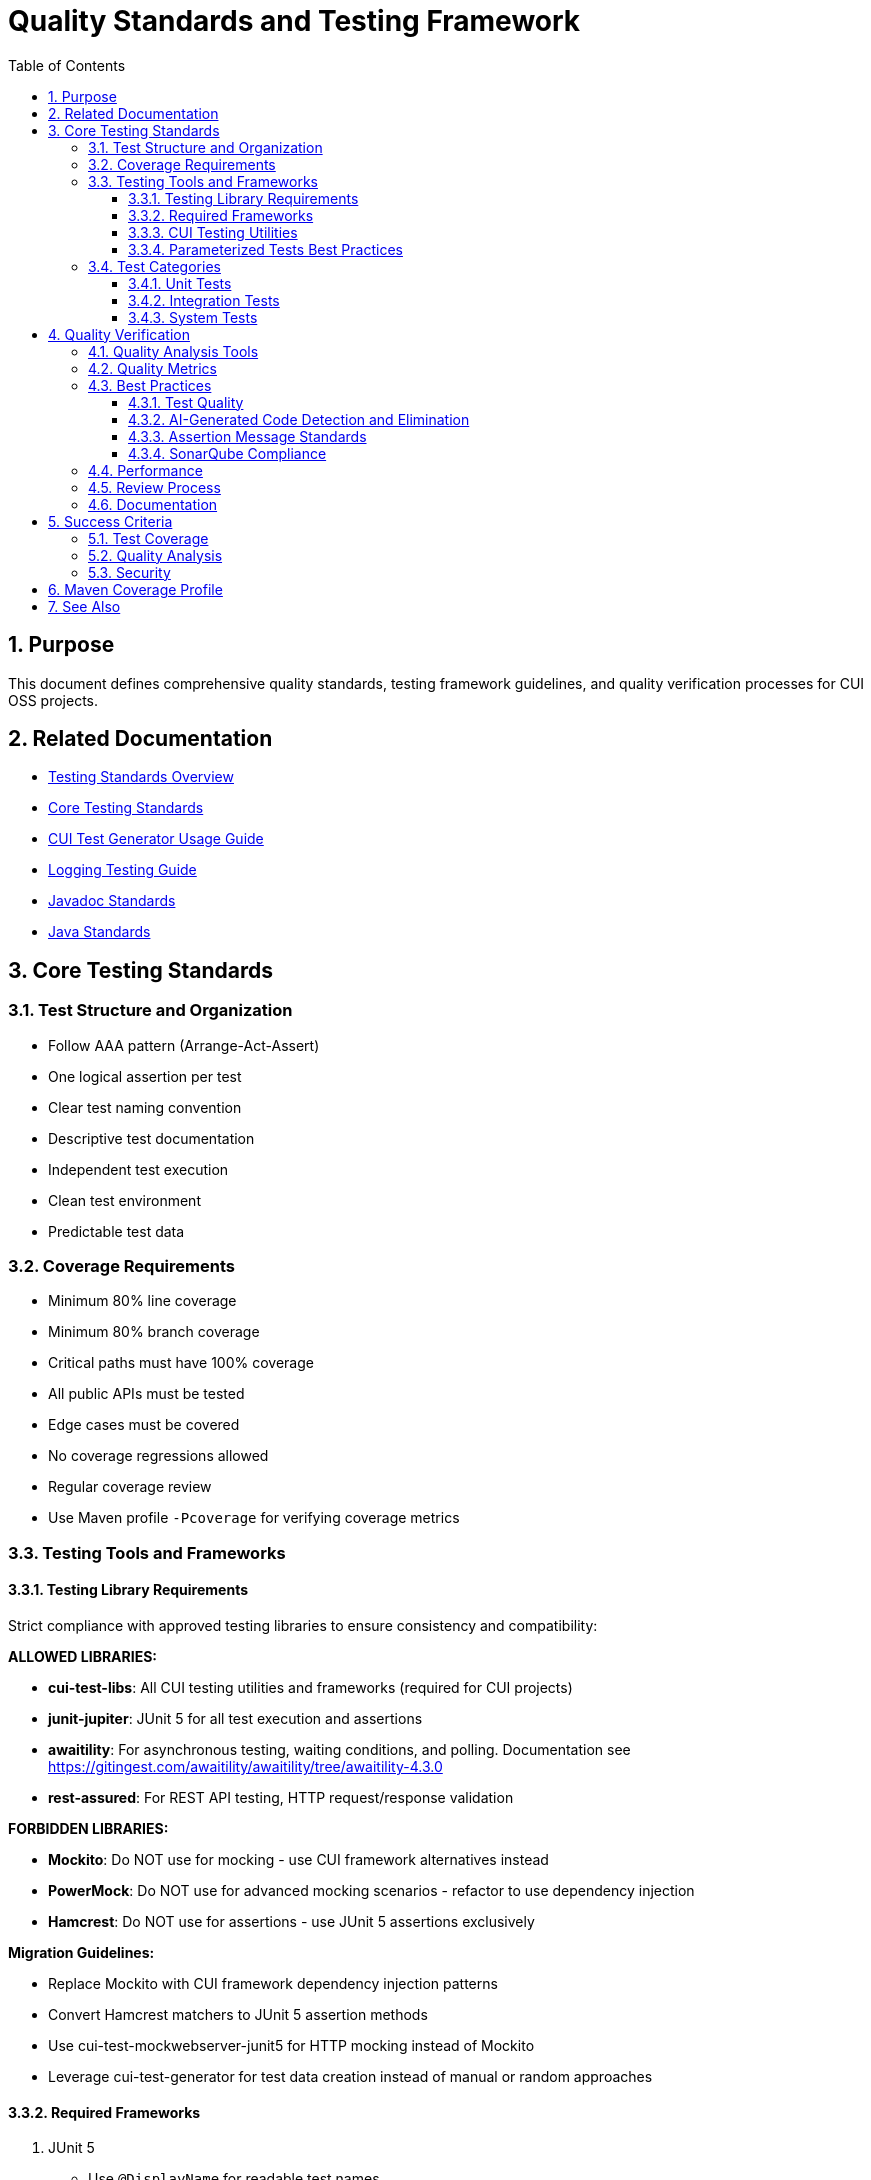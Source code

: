 = Quality Standards and Testing Framework
:toc: left
:toclevels: 3
:toc-title: Table of Contents
:sectnums:
:source-highlighter: highlight.js

== Purpose

This document defines comprehensive quality standards, testing framework guidelines, and quality verification processes for CUI OSS projects.

== Related Documentation

* xref:core-standards.adoc[Testing Standards Overview]
* xref:core-standards.adoc[Core Testing Standards]
* xref:cui-test-generator-guide.adoc[CUI Test Generator Usage Guide]
* xref:../logging/testing-guide.adoc[Logging Testing Guide]
* xref:../documentation/javadoc-standards.adoc[Javadoc Standards]
* xref:../java/java-code-standards.adoc[Java Standards]

== Core Testing Standards

=== Test Structure and Organization

* Follow AAA pattern (Arrange-Act-Assert)
* One logical assertion per test
* Clear test naming convention
* Descriptive test documentation
* Independent test execution
* Clean test environment
* Predictable test data

[[coverage-requirements]]
=== Coverage Requirements

* Minimum 80% line coverage
* Minimum 80% branch coverage
* Critical paths must have 100% coverage
* All public APIs must be tested
* Edge cases must be covered
* No coverage regressions allowed
* Regular coverage review
* Use Maven profile `-Pcoverage` for verifying coverage metrics

=== Testing Tools and Frameworks

[[testing-library-restrictions]]
==== Testing Library Requirements

Strict compliance with approved testing libraries to ensure consistency and compatibility:

**ALLOWED LIBRARIES:**

* **cui-test-libs**: All CUI testing utilities and frameworks (required for CUI projects)
* **junit-jupiter**: JUnit 5 for all test execution and assertions
* **awaitility**: For asynchronous testing, waiting conditions, and polling. Documentation see https://gitingest.com/awaitility/awaitility/tree/awaitility-4.3.0
* **rest-assured**: For REST API testing, HTTP request/response validation

**FORBIDDEN LIBRARIES:**

* **Mockito**: Do NOT use for mocking - use CUI framework alternatives instead
* **PowerMock**: Do NOT use for advanced mocking scenarios - refactor to use dependency injection
* **Hamcrest**: Do NOT use for assertions - use JUnit 5 assertions exclusively

**Migration Guidelines:**

* Replace Mockito with CUI framework dependency injection patterns
* Convert Hamcrest matchers to JUnit 5 assertion methods
* Use cui-test-mockwebserver-junit5 for HTTP mocking instead of Mockito
* Leverage cui-test-generator for test data creation instead of manual or random approaches

==== Required Frameworks

1. JUnit 5
   * Use `@DisplayName` for readable test names
   * Leverage parameterized tests (see <<parameterized-tests-best-practices,Parameterized Tests Best Practices>>)
   * Apply proper test lifecycle annotations

==== CUI Testing Utilities

1. **CUI Framework Compliance**: All testing must follow xref:core-standards.adoc#cui-framework-requirements[CUI Framework Requirements]
   * See xref:cui-test-generator-guide.adoc[CUI Test Generator Usage Guide] for implementation examples
   * See xref:core-standards.adoc[Core Standards] for mandatory framework requirements

2. https://gitingest.com/github.com/cuioss/cui-jsf-test-basic[cui-jsf-test-basic]
   * Use for JSF component testing
   * Follow component test patterns
   * Include lifecycle tests

4. https://gitingest.com/github.com/cuioss/cui-test-mockwebserver-junit5[cui-test-mockwebserver-junit5]
   * Use for testing HTTP client interactions
   * Mock HTTP server responses
   * Test request/response handling

[[parameterized-tests-best-practices]]
==== Parameterized Tests Best Practices

Parameterized tests are **mandatory** when testing at least 3 similar variants of the same behavior. This ensures comprehensive test coverage while maintaining clean, maintainable test code.

===== When to Use Parameterized Tests

* **Mandatory Usage**: When you have 3 or more similar test cases that differ only in input data or expected outcomes
* **Code Consolidation**: Replace multiple identical test methods with a single parameterized test
* **Data-Driven Testing**: Test the same logic with different input combinations

===== Annotation Hierarchy (Preferred Order)

1. **@GeneratorsSource** (Most Preferred)
   * Leverage CUI test generators for complex object creation
   * Provides comprehensive test data coverage
   * Maintains consistency with CUI framework standards
   * Example: Testing with various token configurations, user objects, or configuration beans

2. **@CompositeTypeGeneratorSource** (Highly Preferred)
   * Use for testing with multiple related complex types
   * Combines multiple generators for comprehensive scenarios
   * Ideal for integration-style unit tests

3. **@CsvSource** (Standard Choice)
   * Use for simple data combinations
   * Good for testing multiple input/output pairs
   * Easy to read and maintain
   * Example: `@CsvSource({"input1,expected1", "input2,expected2", "input3,expected3"})`

4. **@ValueSource** (Simple Cases)
   * Use when testing with single parameter variations
   * Suitable for boundary value testing
   * Example: `@ValueSource(strings = {"", "   ", "null"})`

5. **@MethodSource** (Last Resort)
   * Only use when other options are insufficient
   * Required for complex data setup that cannot be handled by generators
   * Must provide clear justification in test documentation

===== Implementation Examples

.Generator-Based Parameterized Test (Preferred)
[source,java]
----
@ParameterizedTest
@DisplayName("Should validate tokens with different configurations")
@GeneratorsSource(TokenConfigGenerator.class)
void shouldValidateTokensWithDifferentConfigurations(TokenConfig config) {
    // Test implementation using generated configuration
    assertDoesNotThrow(() -> validator.validate(token, config));
}
----

.CSV-Based Parameterized Test (Standard)
[source,java]
----
@ParameterizedTest
@DisplayName("Should validate issuer with different URL patterns")
@CsvSource({
    "https://example.com, https://example.com/.well-known/openid-configuration",
    "https://example.com/auth/realms/master, https://example.com/auth/realms/master/.well-known/openid-configuration",
    "https://example.com:443, https://example.com/.well-known/openid-configuration"
})
void shouldValidateMatchingIssuerSuccessfully(String issuer, String wellKnownUrl) {
    URL wellKnown = URI.create(wellKnownUrl).toURL();
    assertDoesNotThrow(() -> parser.validateIssuer(issuer, wellKnown));
}
----

===== Quality Requirements

* **Test Method Names**: Use descriptive `@DisplayName` annotations
* **Parameter Names**: Choose meaningful parameter names that clearly indicate their purpose
* **Documentation**: Comment complex parameter combinations or business logic
* **Consolidation**: Always refactor duplicate test patterns into parameterized tests
* **Generator Priority**: Prefer CUI generators over manual data creation for consistency with framework standards

=== Test Categories

==== Unit Tests

* Test single units in isolation
* Mock all dependencies
* Fast execution
* High maintainability

==== Integration Tests

* Test component interactions
* Minimal mocking
* Cover critical paths
* Include error scenarios
* Regular maintenance required

==== System Tests

* End-to-end scenarios
* Real dependencies where possible
* Cover main user flows
* Include performance criteria

== Quality Verification

For comprehensive quality verification processes, see xref:../process/task-completion-standards.adoc[Task Completion Standards].

=== Quality Analysis Tools

* SonarCloud for static code analysis
* JUnit for unit testing
* Mutation testing for test quality
* Regular code reviews
* Continuous integration checks (see xref:../process/task-completion-standards.adoc[Task Completion Standards])

=== Quality Metrics

* Code coverage
* Code duplication
* Complexity metrics
* Issue density
* Technical debt ratio

=== Best Practices

==== Test Quality

* Regular test review
* Mutation testing  
* Test failure analysis
* DRY in test utilities
* Clear test documentation
* Consistent patterns

[[ai-generated-code-detection]]
==== AI-Generated Code Detection and Elimination

**Critical Indicators of AI-Generated Test Code:**
* Method names exceeding 75 characters
* Excessive inline comments explaining obvious operations
* Repetitive test patterns with only minor variations
* Verbose @DisplayName annotations (54+ characters)
* Over-documentation with redundant explanations
* Meaningless constructor tests verifying trivial functionality

**Test Categories to Eliminate:**
1. **Meaningless Tests**: Tests that verify trivial functionality without business value
2. **Framework Behavior Tests**: Tests that verify framework functionality rather than application logic  
3. **Duplicate Logic Tests**: Tests that duplicate existing test scenarios without added value
4. **Over-Complex Unit Tests**: Tests that are disproportionately complex for the functionality being tested

**Removal Requirements:**
* **ELIMINATE**: Tests that verify trivial functionality without business value
* **REMOVE**: Comments explaining obvious operations
* **SIMPLIFY**: Overly verbose method and test names
* **CONSOLIDATE**: Identical test patterns into parameterized tests with @GeneratorsSource  
* **REPLACE**: Verbose @DisplayName with focused descriptions under 50 characters
* **PRESERVE**: Meaningful assertion messages that provide debugging context (see <<assertion-message-standards,Assertion Message Standards>>)
* **REMOVE ONLY**: Meaningless assertion messages like "Should be true" or overly verbose descriptions (100+ characters)

**Examples of AI Artifacts to Remove:**
```java
// REMOVE: Meaningless constructor test
@Test
void shouldCreateWithValidParameters() {
    assertNotNull(new AccessTokenContent(validClaims));
}

// REMOVE: Framework behavior test
@Test  
void shouldLogInfoMessageWhenTokenValidatorIsInitialized() {
    // Testing framework logging behavior, not application logic
}

// REMOVE: Excessive inline comments
@Test
void shouldValidateToken() {
    // Create a token holder for testing purposes
    TestTokenHolder holder = new TestTokenHolder();
    // Set the token type to access token for validation
    holder.setTokenType(ACCESS_TOKEN);
    // Perform validation and check result
    assertTrue(validator.validate(holder.build()).isValid());
}
```

[[sonarqube-compliance]]
==== Assertion Message Standards

===== Meaningful Assertion Messages

**Requirement:** ALL assertions must include meaningful, concise failure messages that provide context for debugging when tests fail.

**Key Principles:**

* **Include WHY the assertion should pass**: Explain the expected behavior being verified
* **Keep messages concise but informative**: Aim for 20-60 characters
* **Provide debugging context**: Help identify what went wrong when the test fails
* **Use consistent language**: Follow established patterns within the test suite

**Examples:**

**Good Assertion Messages:**
```java
assertTrue(result.isPresent(), "User should be found by valid ID");
assertEquals(expected, actual, "Token should contain correct issuer");
assertFalse(errors.isEmpty(), "Validation should detect invalid input");
assertNotNull(response, "API should return non-null response");
```

**Poor Assertion Messages (DO NOT USE):**
```java
assertTrue(result.isPresent()); // Missing context
assertTrue(result.isPresent(), "Should be true"); // Meaningless
assertTrue(result.isPresent(), "This assertion verifies that the result optional contains a value as expected when..."); // Too verbose
```

**Exception Testing:**
```java
TokenValidationException exception = assertThrows(TokenValidationException.class, 
    () -> validator.validate(invalidToken),
    "Invalid token should trigger validation exception");
```

**Standard Message Patterns:**
* For presence checks: `"X should be present"`, `"X should not be null"`
* For equality: `"X should equal Y"`, `"X should match expected value"`
* For collections: `"Collection should contain X"`, `"List should have Y elements"`
* For exceptions: `"X should throw Y exception"`, `"Invalid X should trigger Y"`

==== SonarQube Compliance

===== assertThrows Best Practices

Follow SonarQube rule: "Refactor the code of the lambda to have only one invocation possibly throwing a runtime exception"

**Problem:** Lambda expressions in `assertThrows` should contain only one statement that can throw the expected exception.

**Before (Violates SonarQube Rule):**
```java
@Test
void shouldThrowExceptionOnInvalidInput() {
    assertThrows(IllegalArgumentException.class, () -> {
        String input = "invalid";
        service.validateInput(input);
        service.processInput(input); // Multiple throwing statements
    });
}
```

**After (Compliant):**
```java
@Test
void shouldThrowExceptionOnInvalidInput() {
    // given
    String input = "invalid";
    service.validateInput(input); // Setup outside lambda
    
    // when/then
    assertThrows(IllegalArgumentException.class, () -> 
        service.processInput(input) // Only one throwing statement
    );
}
```


**Key Principles:**
* Move setup code outside the lambda expression
* Keep only the single method call that should throw the exception
* Use helper methods for complex throwing operations
* Maintain clear test structure with given/when/then pattern

=== Performance

* Fast test execution
* Efficient resource usage
* Parallel test execution where possible
* Regular performance monitoring

=== Review Process

Regular Review Points:

* After major feature completion
* Before creating pull requests
* During code review process
* Post-merge verification

=== Documentation

* Record quality findings
* Document remediation steps
* Note technical debt decisions
* Update quality metrics
* Track coverage changes

== Success Criteria

=== Test Coverage

* All coverage requirements met
* Critical paths fully covered
* Test quality sufficient
* No coverage regressions

=== Quality Analysis

For comprehensive quality gate processes, see xref:../process/task-completion-standards.adoc[Task Completion Standards].

* All quality gates passed
* New issues addressed
* Impact assessed
* Clear remediation paths
* Documentation complete

=== Security

* No critical vulnerabilities
* Security hotspots reviewed
* Dependencies verified
* Security standards met

== Maven Coverage Profile

For standardized build verification processes, see xref:../process/task-completion-standards.adoc[Task Completion Standards].

To verify code coverage in your project, use the Maven profile `-Pcoverage`:

For code coverage verification, use the coverage profile following the xref:../process/task-completion-standards.adoc[Task Completion Standards]:

[source,bash]
----
./mvnw clean verify -Pcoverage
----

This profile will:

* Enable JaCoCo code coverage analysis
* Generate detailed coverage reports
* Enforce minimum coverage thresholds
* Fail the build if coverage requirements are not met

== See Also

* xref:../java/java-code-standards.adoc[Java Standards]
* xref:../documentation/javadoc-standards.adoc[Javadoc Standards]
* xref:../logging/README.adoc[Logging Standards]
